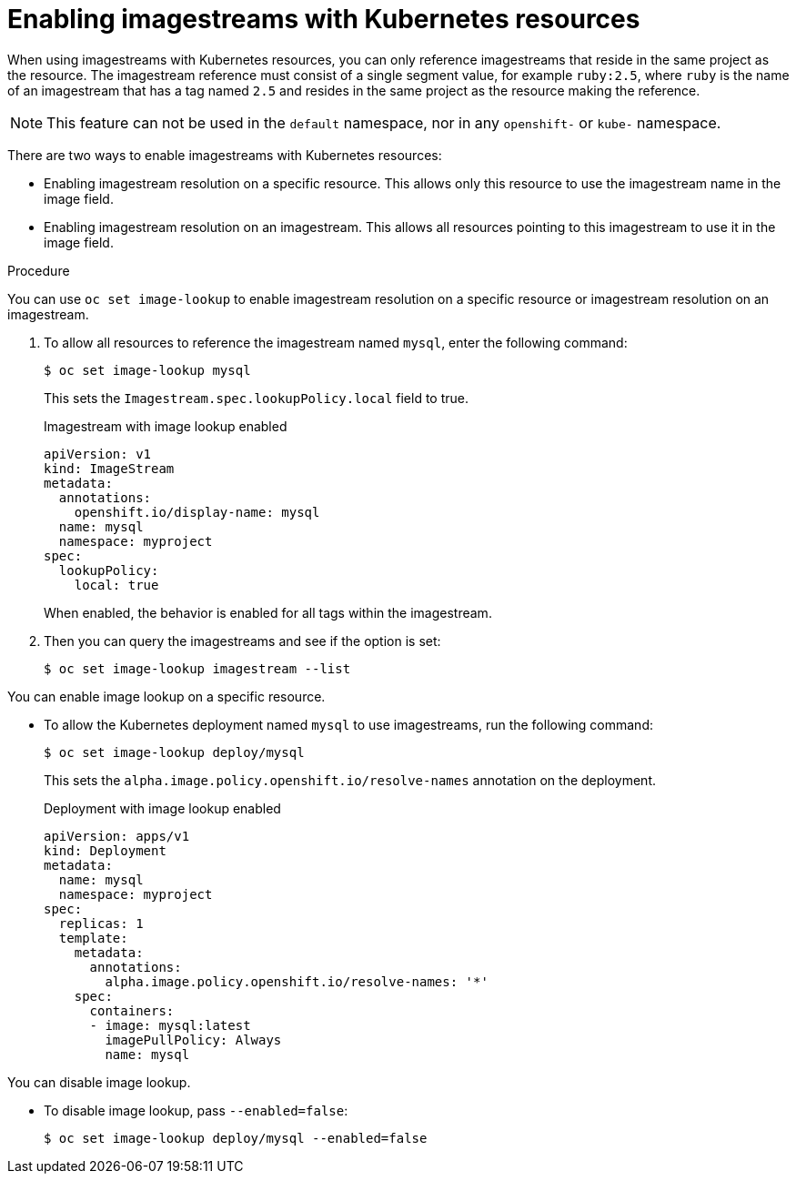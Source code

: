// Module included in the following assemblies:
//
// * openshift_images/managing-images/using-imagestreams-with-kube-resources.adoc


[id="images-managing-images-enabling-imagestreams-kube_{context}"]
= Enabling imagestreams with Kubernetes resources

When using imagestreams with Kubernetes resources, you can only reference imagestreams that reside in the same project as the resource. The imagestream reference must consist of a single segment value, for example `ruby:2.5`, where `ruby` is the name of an imagestream that has a tag named `2.5` and resides in the same project as the resource making the reference.

[NOTE]
====
This feature can not be used in the `default` namespace, nor in any `openshift-` or `kube-` namespace.
====

There are two ways to enable imagestreams with Kubernetes resources:

* Enabling imagestream resolution on a specific resource. This allows only this resource to use the imagestream name in the image field.
* Enabling imagestream resolution on an imagestream. This allows all resources pointing to this imagestream to use it in the image field.

.Procedure

You can use `oc set image-lookup` to enable imagestream resolution on a specific resource or imagestream resolution on an imagestream.

. To allow all resources to reference the imagestream named `mysql`, enter the following command:
+
[source,terminal]
----
$ oc set image-lookup mysql
----
+
This sets the `Imagestream.spec.lookupPolicy.local` field to true.
+
.Imagestream with image lookup enabled
[source,yaml]
----
apiVersion: v1
kind: ImageStream
metadata:
  annotations:
    openshift.io/display-name: mysql
  name: mysql
  namespace: myproject
spec:
  lookupPolicy:
    local: true
----
+
When enabled, the behavior is enabled for all tags within the imagestream.
+
. Then you can query the imagestreams and see if the option is set:
+
[source,terminal]
----
$ oc set image-lookup imagestream --list
----

You can enable image lookup on a specific resource.

* To allow the Kubernetes deployment named `mysql` to use imagestreams, run the following command:
+
[source,terminal]
----
$ oc set image-lookup deploy/mysql
----
+
This sets the `alpha.image.policy.openshift.io/resolve-names` annotation
on the deployment.
+
.Deployment with image lookup enabled
[source,yaml]
----
apiVersion: apps/v1
kind: Deployment
metadata:
  name: mysql
  namespace: myproject
spec:
  replicas: 1
  template:
    metadata:
      annotations:
        alpha.image.policy.openshift.io/resolve-names: '*'
    spec:
      containers:
      - image: mysql:latest
        imagePullPolicy: Always
        name: mysql
----

You can disable image lookup.

* To disable image lookup, pass `--enabled=false`:
+
[source,terminal]
----
$ oc set image-lookup deploy/mysql --enabled=false
----
